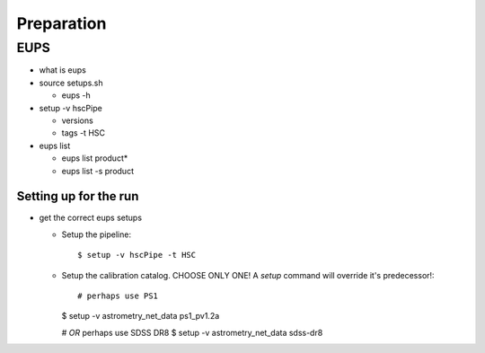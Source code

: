 

============
Preparation
============


EUPS
----

* what is eups

* source setups.sh

  * eups -h
  
* setup -v hscPipe

  * versions
    
  * tags -t HSC

  
* eups list

  * eups list product*

  * eups list -s product

    
Setting up for the run
^^^^^^^^^^^^^^^^^^^^^^

* get the correct eups setups

  * Setup the pipeline::

    $ setup -v hscPipe -t HSC

  * Setup the calibration catalog.  CHOOSE ONLY ONE!  A `setup` command will override it's predecessor!::
    
    # perhaps use PS1
    $ setup -v astrometry_net_data ps1_pv1.2a
    
    # *OR* perhaps use SDSS DR8
    $ setup -v astrometry_net_data sdss-dr8

